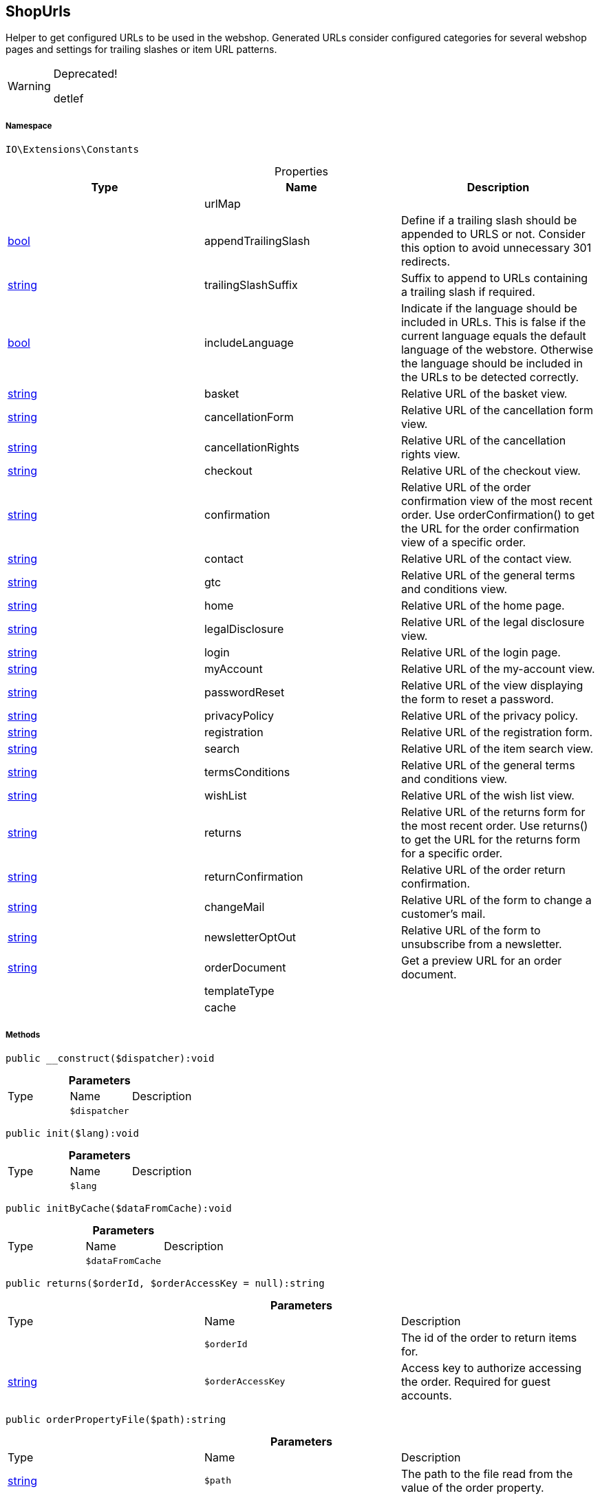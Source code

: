 :table-caption!:
:example-caption!:
:source-highlighter: prettify
:sectids!:
[[io__shopurls]]
== ShopUrls

Helper to get configured URLs to be used in the webshop.
Generated URLs consider configured categories for several webshop pages and settings for trailing slashes or item URL patterns.

[WARNING]
.Deprecated! 
====

detlef

====


===== Namespace

`IO\Extensions\Constants`





.Properties
|===
|Type |Name |Description

|
    |urlMap
    |
|link:http://php.net/bool[bool^]
    |appendTrailingSlash
    |Define if a trailing slash should be appended to URLS or not.
Consider this option to avoid unnecessary 301 redirects.
|link:http://php.net/string[string^]
    |trailingSlashSuffix
    |Suffix to append to URLs containing a trailing slash if required.
|link:http://php.net/bool[bool^]
    |includeLanguage
    |Indicate if the language should be included in URLs.
This is false if the current language equals the default language of the webstore.
Otherwise the language should be included in the URLs to be detected correctly.
|link:http://php.net/string[string^]
    |basket
    |Relative URL of the basket view.
|link:http://php.net/string[string^]
    |cancellationForm
    |Relative URL of the cancellation form view.
|link:http://php.net/string[string^]
    |cancellationRights
    |Relative URL of the cancellation rights view.
|link:http://php.net/string[string^]
    |checkout
    |Relative URL of the checkout view.
|link:http://php.net/string[string^]
    |confirmation
    |Relative URL of the order confirmation view of the most recent order.
Use orderConfirmation() to get the URL for the order confirmation view of a specific order.
|link:http://php.net/string[string^]
    |contact
    |Relative URL of the contact view.
|link:http://php.net/string[string^]
    |gtc
    |Relative URL of the general terms and conditions view.
|link:http://php.net/string[string^]
    |home
    |Relative URL of the home page.
|link:http://php.net/string[string^]
    |legalDisclosure
    |Relative URL of the legal disclosure view.
|link:http://php.net/string[string^]
    |login
    |Relative URL of the login page.
|link:http://php.net/string[string^]
    |myAccount
    |Relative URL of the my-account view.
|link:http://php.net/string[string^]
    |passwordReset
    |Relative URL of the view displaying the form to reset a password.
|link:http://php.net/string[string^]
    |privacyPolicy
    |Relative URL of the privacy policy.
|link:http://php.net/string[string^]
    |registration
    |Relative URL of the registration form.
|link:http://php.net/string[string^]
    |search
    |Relative URL of the item search view.
|link:http://php.net/string[string^]
    |termsConditions
    |Relative URL of the general terms and conditions view.
|link:http://php.net/string[string^]
    |wishList
    |Relative URL of the wish list view.
|link:http://php.net/string[string^]
    |returns
    |Relative URL of the returns form for the most recent order.
Use returns() to get the URL for the returns form for a specific order.
|link:http://php.net/string[string^]
    |returnConfirmation
    |Relative URL of the order return confirmation.
|link:http://php.net/string[string^]
    |changeMail
    |Relative URL of the form to change a customer's mail.
|link:http://php.net/string[string^]
    |newsletterOptOut
    |Relative URL of the form to unsubscribe from a newsletter.
|link:http://php.net/string[string^]
    |orderDocument
    |Get a preview URL for an order document.
|
    |templateType
    |
|
    |cache
    |
|===


===== Methods

[source%nowrap, php]
----

public __construct($dispatcher):void

----

    







.*Parameters*
|===
|Type |Name |Description
|
a|`$dispatcher`
|
|===


[source%nowrap, php]
----

public init($lang):void

----

    







.*Parameters*
|===
|Type |Name |Description
|
a|`$lang`
|
|===


[source%nowrap, php]
----

public initByCache($dataFromCache):void

----

    







.*Parameters*
|===
|Type |Name |Description
|
a|`$dataFromCache`
|
|===


[source%nowrap, php]
----

public returns($orderId, $orderAccessKey = null):string

----

    







.*Parameters*
|===
|Type |Name |Description
|
a|`$orderId`
|The id of the order to return items for.

|link:http://php.net/string[string^]
a|`$orderAccessKey`
|Access key to authorize accessing the order. Required for guest accounts.
|===


[source%nowrap, php]
----

public orderPropertyFile($path):string

----

    







.*Parameters*
|===
|Type |Name |Description
|link:http://php.net/string[string^]
a|`$path`
|The path to the file read from the value of the order property.
|===


[source%nowrap, php]
----

public orderDocumentPreview($documentId, $orderId, $orderAccessKey = null):string

----

    







.*Parameters*
|===
|Type |Name |Description
|
a|`$documentId`
|Id of the order document to get order.

|
a|`$orderId`
|Id of the order the document belongs to.

|link:http://php.net/string[string^]
a|`$orderAccessKey`
|Access key to authorize accessing the order. Required for guest accounts.
|===


[source%nowrap, php]
----

public tracking($orderId):string

----

    







.*Parameters*
|===
|Type |Name |Description
|
a|`$orderId`
|Id of the order to get the tracking URL for.
|===


[source%nowrap, php]
----

public orderConfirmation($orderId):string

----

    







.*Parameters*
|===
|Type |Name |Description
|
a|`$orderId`
|Id of the order to get the confirmation URL for.
|===


[source%nowrap, php]
----

public getShopUrl():void

----

    







[source%nowrap, php]
----

public applyParams():void

----

    







[source%nowrap, php]
----

public equals($urlA, $urlB):bool

----

    







.*Parameters*
|===
|Type |Name |Description
|link:http://php.net/string[string^]
a|`$urlA`
|First URL to compare.

|link:http://php.net/string[string^]
a|`$urlB`
|Second URL to compare.
|===


[source%nowrap, php]
----

public getTemplateType():string

----

    







[source%nowrap, php]
----

public setTemplateType($type):void

----

    







.*Parameters*
|===
|Type |Name |Description
|link:http://php.net/string[string^]
a|`$type`
|The type of the template.
|===


[source%nowrap, php]
----

public is($routeKey):bool

----

    





 @see RouteConfig for available type values.

.*Parameters*
|===
|Type |Name |Description
|link:http://php.net/string[string^]
a|`$routeKey`
|Type to check current page against.
|===


[source%nowrap, php]
----

public isLegalPage():void

----

    





These contain cancellation rights, cancellation form,
legal disclosure, terms and conditions and privacy
policy.

[source%nowrap, php]
----

public fromMemoryCache():void

----

    







[source%nowrap, php]
----

public resetMemoryCache($key = null):void

----

    







.*Parameters*
|===
|Type |Name |Description
|
a|`$key`
|
|===


